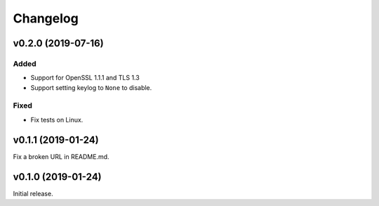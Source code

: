Changelog
=========

v0.2.0 (2019-07-16)
-------------------

Added
^^^^^
* Support for OpenSSL 1.1.1 and TLS 1.3
* Support setting keylog to ``None`` to disable.

Fixed
^^^^^
* Fix tests on Linux.

v0.1.1 (2019-01-24)
-------------------
Fix a broken URL in README.md.

v0.1.0 (2019-01-24)
-------------------
Initial release.
